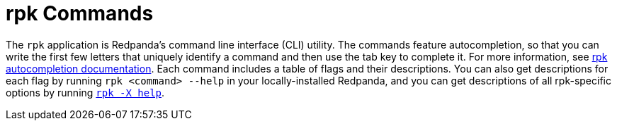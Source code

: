 = rpk Commands
:description: pass:q[Index page of `rpk` commands in alphabetical order.] 
:page-layout: index

The `rpk` application is Redpanda's command line interface (CLI) utility. The commands feature autocompletion, so that you can write the first few letters that uniquely identify a command and then use the tab key to complete it. For more information, see xref:./rpk-generate/rpk-generate-shell-completion.adoc[rpk autocompletion documentation]. Each command includes a table of flags and their descriptions. You can also get descriptions for each flag by running `rpk <command> --help` in your locally-installed Redpanda, and you can get descriptions of all rpk-specific options by running xref:./rpk-x-options.adoc[`rpk -X help`].
